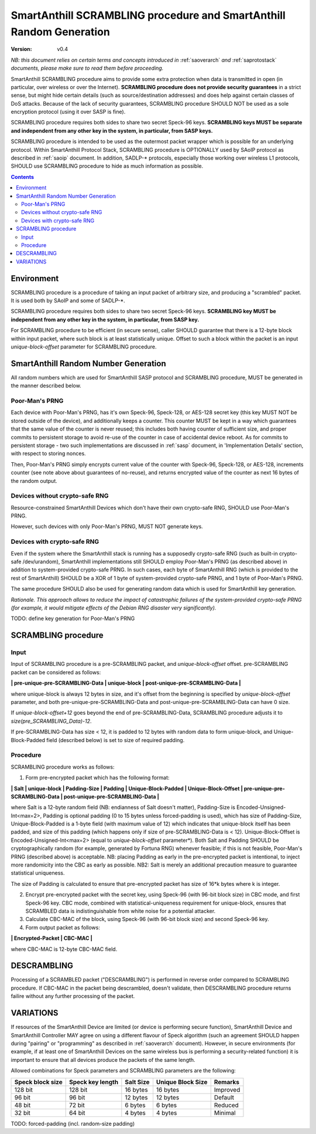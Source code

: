 ..  Copyright (c) 2015, OLogN Technologies AG. All rights reserved.
    Redistribution and use of this file in source (.rst) and compiled
    (.html, .pdf, etc.) forms, with or without modification, are permitted
    provided that the following conditions are met:
        * Redistributions in source form must retain the above copyright
          notice, this list of conditions and the following disclaimer.
        * Redistributions in compiled form must reproduce the above copyright
          notice, this list of conditions and the following disclaimer in the
          documentation and/or other materials provided with the distribution.
        * Neither the name of the OLogN Technologies AG nor the names of its
          contributors may be used to endorse or promote products derived from
          this software without specific prior written permission.
    THIS SOFTWARE IS PROVIDED BY THE COPYRIGHT HOLDERS AND CONTRIBUTORS "AS IS"
    AND ANY EXPRESS OR IMPLIED WARRANTIES, INCLUDING, BUT NOT LIMITED TO, THE
    IMPLIED WARRANTIES OF MERCHANTABILITY AND FITNESS FOR A PARTICULAR PURPOSE
    ARE DISCLAIMED. IN NO EVENT SHALL OLogN Technologies AG BE LIABLE FOR ANY
    DIRECT, INDIRECT, INCIDENTAL, SPECIAL, EXEMPLARY, OR CONSEQUENTIAL DAMAGES
    (INCLUDING, BUT NOT LIMITED TO, PROCUREMENT OF SUBSTITUTE GOODS OR
    SERVICES; LOSS OF USE, DATA, OR PROFITS; OR BUSINESS INTERRUPTION) HOWEVER
    CAUSED AND ON ANY THEORY OF LIABILITY, WHETHER IN CONTRACT, STRICT
    LIABILITY, OR TORT (INCLUDING NEGLIGENCE OR OTHERWISE) ARISING IN ANY WAY
    OUT OF THE USE OF THIS SOFTWARE, EVEN IF ADVISED OF THE POSSIBILITY OF SUCH
    DAMAGE

.. _sascrambling:

SmartAnthill SCRAMBLING procedure and SmartAnthill Random Generation
====================================================================

:Version:   v0.4

*NB: this document relies on certain terms and concepts introduced in* :ref:`saoverarch` *and* :ref:`saprotostack` *documents, please make sure to read them before proceeding.*

SmartAnthill SCRAMBLING procedure aims to provide some extra protection when data is transmitted in open (in particular, over wireless or over the Internet). **SCRAMBLING procedure does not provide security guarantees** in a strict sense, but might hide certain details (such as source/destination addresses) and does help against certain classes of DoS attacks. Because of the lack of security guarantees, SCRAMBLING procedure SHOULD NOT be used as a sole encryption protocol (using it over SASP is fine).

SCRAMBLING procedure requires both sides to share two secret Speck-96 keys. **SCRAMBLING keys MUST be separate and independent from any other key in the system, in particular, from SASP keys.**

SCRAMBLING procedure is intended to be used as the outermost packet wrapper which is possible for an underlying protocol. Within SmartAnthill Protocol Stack, SCRAMBLING procedure is OPTIONALLY used by SAoIP protocol as described in :ref:`saoip` document. In addition, SADLP-\* protocols, especially those working over wireless L1 protocols, SHOULD use SCRAMBLING procedure to hide as much information as possible. 

.. contents::

Environment
-----------

SCRAMBLING procedure is a procedure of taking an input packet of arbitrary size, and producing a "scrambled" packet. It is used both by SAoIP and some of SADLP-\*.

SCRAMBLING procedure requires both sides to share two secret Speck-96 keys. **SCRAMBLING key MUST be independent from any other key in the system, in particular, from SASP key.**

For SCRAMBLING procedure to be efficient (in secure sense), caller SHOULD guarantee that there is a 12-byte block within input packet, where such block is at least statistically unique. Offset to such a block within the packet is an input *unique-block-offset* parameter for SCRAMBLING procedure. 

SmartAnthill Random Number Generation
-------------------------------------

All random numbers which are used for SmartAnthill SASP protocol and SCRAMBLING procedure, MUST be generated in the manner described below.

Poor-Man's PRNG
^^^^^^^^^^^^^^^

Each device with Poor-Man's PRNG, has it's own Speck-96, Speck-128, or AES-128 secret key (this key MUST NOT be stored outside of the device), and additionally keeps a counter. This counter MUST be kept in a way which guarantees that the same value of the counter is never reused; this includes both having counter of sufficient size, and proper commits to persistent storage to avoid re-use of the counter in case of accidental device reboot. As for commits to persistent storage - two such implementations are discussed in :ref:`sasp` document, in 'Implementation Details' section, with respect to storing nonces.

Then, Poor-Man's PRNG simply encrypts current value of the counter with Speck-96, Speck-128, or AES-128, increments counter (see note above about guarantees of no-reuse), and returns encrypted value of the counter as next 16 bytes of the random output.

Devices without crypto-safe RNG
^^^^^^^^^^^^^^^^^^^^^^^^^^^^^^^

Resource-constrained SmartAnthill Devices which don't have their own crypto-safe RNG, SHOULD use Poor-Man's PRNG. 

However, such devices with only Poor-Man's PRNG, MUST NOT generate keys.

Devices with crypto-safe RNG
^^^^^^^^^^^^^^^^^^^^^^^^^^^^

Even if the system where the SmartAnthill stack is running has a supposedly crypto-safe RNG (such as built-in crypto-safe /dev/urandom), SmartAnthill implementations still SHOULD employ Poor-Man's PRNG (as described above) in addition to system-provided crypto-safe PRNG. In such cases, each byte of SmartAnthill RNG (which is provided to the rest of SmartAnthill) SHOULD be a XOR of 1 byte of system-provided crypto-safe PRNG, and 1 byte of Poor-Man's PRNG. 

The same procedure SHOULD also be used for generating random data which is used for SmartAnthill key generation. 

*Rationale. This approach allows to reduce the impact of catastrophic failures of the system-provided crypto-safe PRNG (for example, it would mitigate effects of the Debian RNG disaster very significantly).*

TODO: define key generation for Poor-Man's PRNG

SCRAMBLING procedure
--------------------

Input
^^^^^

Input of SCRAMBLING procedure is a pre-SCRAMBLING packet, and *unique-block-offset* offset. pre-SCRAMBLING packet can be considered as follows:

**\| pre-unique-pre-SCRAMBLING-Data \| unique-block \| post-unique-pre-SCRAMBLING-Data \|**

where unique-block is always 12 bytes in size, and it's offset from the beginning is specified by *unique-block-offset* parameter, and both pre-unique-pre-SCRAMBLING-Data and post-unique-pre-SCRAMBLING-Data can have 0 size.

If *unique-block-offset+12* goes beyond the end of pre-SCRAMBLING-Data, SCRAMBLING procedure adjusts it to *size(pre_SCRAMBLING_Data)-12*.

If pre-SCRAMBLING-Data has size < 12, it is padded to 12 bytes with random data to form unique-block, and Unique-Block-Padded field (described below) is set to size of required padding.

Procedure
^^^^^^^^^

SCRAMBLING procedure works as follows:

1. Form pre-encrypted packet which has the following format:

**\| Salt \| unique-block \| Padding-Size \| Padding \| Unique-Block-Padded \| Unique-Block-Offset \| pre-unique-pre-SCRAMBLING-Data \| post-unique-pre-SCRAMBLING-Data \|**

where Salt is a 12-byte random field (NB: endianness of Salt doesn't matter), Padding-Size is Encoded-Unsigned-Int<max=2>, Padding is optional padding (0 to 15 bytes unless forced-padding is used), which has size of Padding-Size, Unique-Block-Padded is a 1-byte field (with maximum value of 12) which indicates that unique-block itself has been padded, and size of this padding (which happens only if size of pre-SCRAMBLING-Data is < 12). Unique-Block-Offset is Encoded-Unsigned-Int<max=2> (equal to *unique-block-offset* parameter*). Both Salt and Padding SHOULD be cryptographically random (for example, generated by Fortuna RNG) whenever feasible; if this is not feasible, Poor-Man's PRNG (described above) is acceptable. NB: placing Padding as early in the pre-encrypted packet is intentional, to inject more randomicity into the CBC as early as possible. NB2: Salt is merely an additional precaution measure to guarantee statistical uniqueness. 

The size of Padding is calculated to ensure that pre-encrypted packet has size of 16\*k bytes where k is integer.

2. Encrypt pre-encrypted packet with the secret key, using Speck-96 (with 96-bit block size) in CBC mode, and first Speck-96 key. CBC mode, combined with statistical-uniqueness requirement for unique-block, ensures that SCRAMBLED data is indistinguishable from white noise for a potential attacker.

3. Calculate CBC-MAC of the block, using Speck-96 (with 96-bit block size) and second Speck-96 key.

4. Form output packet as follows:

**\| Encrypted-Packet \| CBC-MAC \|**

where CBC-MAC is 12-byte CBC-MAC field.

DESCRAMBLING
------------

Processing of a SCRAMBLED packet ("DESCRAMBLING") is performed in reverse order compared to SCRAMBLING procedure. If CBC-MAC in the packet being descrambled, doesn't validate, then DESCRAMBLING procedure returns failire without any further processing of the packet. 

VARIATIONS
----------

If resources of the SmartAnthill Device are limited (or device is performing secure function), SmartAnthill Device and SmartAnthill Controller MAY agree on using a different flavour of Speck algorithm (such an agreement SHOULD happen during "pairing" or "programming" as described in :ref:`saoverarch` document). However, in secure environments (for example, if at least one of SmartAnthill Devices on the same wireless bus is performing a security-related function) it is important to ensure that all devices produce the packets of the same length. 

Allowed combinations for Speck parameters and SCRAMBLING parameters are the following:

+--------------------+-------------------------+-----------+-------------------+-------------+
| Speck block size   | Speck key length        | Salt Size | Unique Block Size | Remarks     |
+====================+=========================+===========+===================+=============+
|128 bit             |128 bit                  | 16 bytes  | 16 bytes          | Improved    |
+--------------------+-------------------------+-----------+-------------------+-------------+
| 96 bit             | 96 bit                  | 12 bytes  | 12 bytes          | Default     |
+--------------------+-------------------------+-----------+-------------------+-------------+
| 48 bit             | 72 bit                  |  6 bytes  |  6 bytes          | Reduced     |
+--------------------+-------------------------+-----------+-------------------+-------------+
| 32 bit             | 64 bit                  |  4 bytes  |  4 bytes          | Minimal     |
+--------------------+-------------------------+-----------+-------------------+-------------+


TODO: forced-padding (incl. random-size padding)

